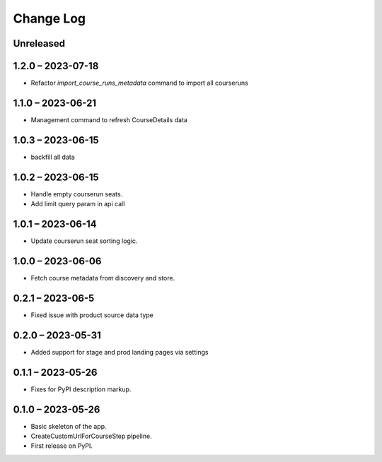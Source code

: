 Change Log
==========

..
   All enhancements and patches to federated_content_connector will be documented
   in this file.  It adheres to the structure of https://keepachangelog.com/ ,
   but in reStructuredText instead of Markdown (for ease of incorporation into
   Sphinx documentation and the PyPI description).

   This project adheres to Semantic Versioning (https://semver.org/).

.. There should always be an "Unreleased" section for changes pending release.

Unreleased
----------

1.2.0 – 2023-07-18
------------------
* Refactor `import_course_runs_metadata` command to import all courseruns

1.1.0 – 2023-06-21
------------------
* Management command to refresh CourseDetails data

1.0.3 – 2023-06-15
------------------
* backfill all data

1.0.2 – 2023-06-15
------------------
* Handle empty courserun seats.
* Add limit query param in api call

1.0.1 – 2023-06-14
------------------
* Update courserun seat sorting logic.

1.0.0 – 2023-06-06
------------------
* Fetch course metadata from discovery and store.

0.2.1 – 2023-06-5
------------------
* Fixed issue with product source data type

0.2.0 – 2023-05-31
------------------
* Added support for stage and prod landing pages via settings

0.1.1 – 2023-05-26
------------------
* Fixes for PyPI description markup.

0.1.0 – 2023-05-26
------------------
* Basic skeleton of the app.
* CreateCustomUrlForCourseStep pipeline.
* First release on PyPI.
